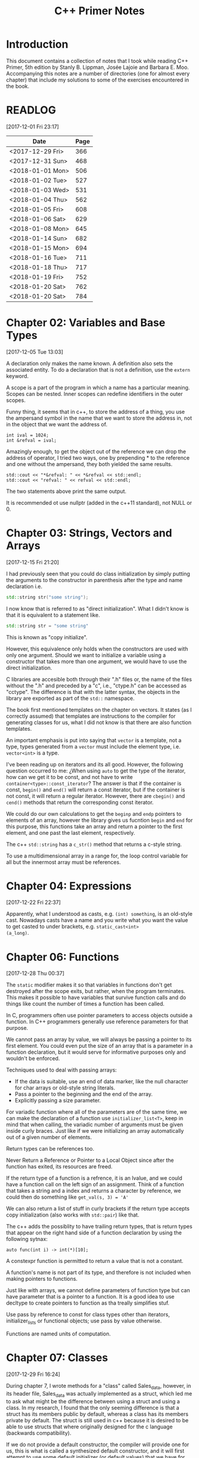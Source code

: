 #+TITLE: C++ Primer Notes
* Introduction
This document contains a collection of notes that I took while reading
C++ Primer, 5th edition by Stanly B. Lippman, Josée Lajoie and Barbara
E. Moo. Accompanying this notes are a number of directories (one for
almost every chapter) that include my solutions to some of the
exercises encountered in the book.

* READLOG
[2017-12-01 Fri 23:17]

| Date             | Page |
|------------------+------|
| <2017-12-29 Fri> |  366 |
| <2017-12-31 Sun> |  468 |
| <2018-01-01 Mon> |  506 |
| <2018-01-02 Tue> |  527 |
| <2018-01-03 Wed> |  531 |
| <2018-01-04 Thu> |  562 |
| <2018-01-05 Fri> |  608 |
| <2018-01-06 Sat> |  629 |
| <2018-01-08 Mon> |  645 |
| <2018-01-14 Sun> |  682 |
| <2018-01-15 Mon> |  694 |
| <2018-01-16 Tue> |  711 |
| <2018-01-18 Thu> |  717 |
| <2018-01-19 Fri> |  752 |
| <2018-01-20 Sat> |  762 |
| <2018-01-20 Sat> |  784 |

* Chapter 02: Variables and Base Types
[2017-12-05 Tue 13:03]

A declaration only makes the name known. A definition also sets the
associated entity. To do a declaration that is not a definition, use
the =extern= keyword.

A scope is a part of the program in which a name has a particular
meaning. Scopes can be nested. Inner scopes can redefine identifiers
in the outer scopes.

Funny thing, it seems that in c++, to store the address of a thing,
you use the ampersand symbol in the name that we want to store the
address in, not in the object that we want the address of.

#+BEGIN_EXAMPLE
int ival = 1024;
int &refval = ival;
#+END_EXAMPLE

Amazingly enough, to get the object out of the reference we can drop
the address of operator, I tried two ways, one by prepending * to the
reference and one without the ampersand, they both yielded the same
results.

#+BEGIN_EXAMPLE
std::cout << "*&refval: " << *&refval << std::endl;
std::cout << "refval: " << refval << std::endl;
#+END_EXAMPLE

The two statements above print the same output.

It is recommended ot use nullptr (added in the c++11 standard), not
NULL or 0.

* Chapter 03: Strings, Vectors and Arrays
[2017-12-15 Fri 21:20]

I had previously seen that you could do class initialization
by simply putting the arguments to the constructor in parenthesis
after the type and name declaration i.e.

#+BEGIN_SRC cpp
std::string str("some string");
#+END_SRC

I now know that is referred to as "direct initialization". What I
didn't know is that it is equivalent to a statement like.

#+BEGIN_SRC cpp
std::string str = "some string"
#+END_SRC

This is known as "copy initialize".

However, this equivalence only holds when the constructors are used
with only one argument. Should we want to initialize a variable using
a constructor that takes more than one argument, we would have to use
the direct initialization.

C libraries are accesible both through their ".h" files or, the name
of the files without the ".h" and preceded by a "c", i.e., "ctype.h"
can be accessed as "cctype". The difference is that with the latter
syntax, the objects in the library are exported as part of the =std::=
namespace.

The book first mentioned templates on the chapter on vectors. It
states (as I correctly assumed) that templates are instructions to the
compiler for generating classes for us, what I did not know is that
there are also function templates.

An important emphasis is put into saying that =vector= is a template,
not a type, types generated from a =vector= must include the element
type, i.e.  =vector<int>= is a type.

I've been reading up on iterators and its all good. However, the
following question occurred to me: ¿When using =auto= to get the type
of the iterator, how can we get it to be const, and not have to write
=container<type>::const_iterator=? The answer is that if the container
is const, =begin()= and =end()= will return a const iterator, but if
the container is not const, it will return a regular
iterator. However, there are =cbegin()= and =cend()= methods that
return the corresponding const iterator.

We could do our own calculations to get the =beginp= and =endp=
pointers to elements of an array, however the library gives us
fucntion =begin= and =end= for this purpose, this functions take an
array and return a pointer to the first element, and one past the last
element, respectively.

The c++ =std::string= has a =c_str()= method that returns a c-style
string.

To use a multidimensional array in a range for, the loop control
variable for all but the innermost array must be references.

* Chapter 04: Expressions
[2017-12-22 Fri 22:37]

Apparently, what I understood as casts, e.g. =(int) something=, is an
old-style cast. Nowadays casts have a name and you write what you want
the value to get casted to under brackets, e.g. =static_cast<int>
(a_long)=.

* Chapter 06: Functions
[2017-12-28 Thu 00:37]

The =static= modifier makes it so that variables in functions don't
get destroyed after the scope exits, but rather, when the program
terminates.  This makes it possible to have variables that survive
function calls and do things like count the number of times a
function has been called.

In C, programmers often use pointer parameters to access objects
outside a function. In C++ programmers generally use reference
parameters for that purpose.

We cannot pass an array by value, we will always be passing a pointer
to its first element. You could even put the size of an array that is
a parameter in a function declaration, but it would serve for
informative purposes only and wouldn't be enforced.

Techniques used to deal with passing arrays:

- If the data is suitable, use an end of data marker, like the null
  character for char arrays or old-style string literals.
- Pass a pointer to the beginning and the end of the array.
- Explicitly passing a size parameter.



For variadic function where all of the parameters are of the same
time, we can make the declaration of a function use
=initializer_list<T>=, keep in mind that when calling, the variadic
number of arguments must be given inside curly braces. Just like if we
were initializing an array automatically out of a given number of
elements.

Return types can be references too.

Never Return a Reference or Pointer to a Local Object since after the
function has exited, its resources are freed.

If the return type of a function is a refrence, it is an lvalue, and we could
have a function call on the left sign of an assignment. Think of a function
that takes a string and a index and returns a character by reference,
we could then do something like =get_val(s, 3) = 'A'=

We can also return a list of stuff in curly brackets if the return
type accepts copy initialization (also works with =std::pair=) like
that.

The c++ adds the possiblity to have trailing return types, that is
return types that appear on the right hand side of a function declaration
by using the following sytnax:

#+BEGIN_EXAMPLE
auto func(int i) -> int(*)[10];
#+END_EXAMPLE

A constexpr function is permitted to return a value that is not a
constant.

A function's name is not part of its type, and therefore is not
included when making pointers to functions.

Just like with arrays, we cannot define parameters of function type
but can have parameter that is a pointer to a function. It is a good
idea to use decltype to create pointers to function as tha treally
simplifies stuf.

Use pass by reference to const for class types other than iterators,
initializer_lists or functional objects; use pass by value otherwise.

Functions are named units of computation.
* Chapter 07: Classes
[2017-12-29 Fri 16:24]

During chapter 7, I wrote methods for a "class" called Sales_data,
however, in its header file, Sales_data was actually implemented as a
struct, which led me to ask what might be the difference between using
a struct and using a class. In my research, I found that the only
seeming difference is that a struct has its members public by default,
whereas a class has its members private by default. The struct is
still used in c++ because it is desired to be able to use structs that
where originally designed for the c language (backwards
compatibility).

If we do not provide a default constructor, the compiler will provide
one for us, this is what is called a synthesized default constructor,
and it will first attempt to use some default initializer (or default
values) that we have for members in the class definitions, if not
found, will default initialize those members just like it would be
with a non-member variable. The default constructor is done for us
only if we do not define any other constructors, it is not sufficient
to lack the 0 parameter constructor.

Once we add some constructor, the synthesized default constructor is
no longer given to us, if we intend to still use the default
constructor in the same way that its sinthesized version worked, we
probably don't want to go through the trouble of coding what was
already done automatically for us, therefore we can use

#+BEGIN_EXAMPLE
Class_name() = default
#+END_EXAMPLE

to indicate that we would like to keep the synthesized one.

A class can allow another class or function to access its nonpublic
members by making that class or function a friend. A class makes a
function its friend by including a declaration for that function
preceded by the keyword friend;

We can use the =mutable= keyword to denote that a class member is to
be modifyable even inside of const functions.

If a friend function is defined inside a class body it will be
implicitly inline.

You can decide against making a class a friend, and only some of its
methods, but then, if those methods are overloaded, you'd need to
declare friendship with each overloaded prototype.

If you use the scope operator =::= alone, you can get access to the
outer scope. I read this on a part of the book that was talking about
how variable resolution is done inside class methods, first the
parameters are considered, if the parameter have the same name as some
member, you can still access the member with =this->member_name=,
similar thing for globals, by doing =::variable_name= in case a
parameter or a member is obscuring it.

We must use the constructor initializer list to provide values for
members that are const, reference, or of a class type that does not
have a default constructor.

Members are intialized in the order that they appear in the class
definition, not in the order given in a constructor initializer.

You can write a constructor that delegates to another constructor by
invoking it in the class intializer section.

When we have constructor with one parameter, an implicit creation is
also created. That means that we can use an object of the type of the
parameter that the single-parameter constructor expects, and it will
get automatically "constructed" for us, e.g. we can use a string
instead of an object constructed with the 1-string constructor.

We can disable implicit conversions by using the keyword =explicit= in
our constructors.

We can make a member associated with a class, rathen than instances of
the class by using the =static= keyword.

* Chapter 08: The IO library
[2017-12-31 Sun 00:08]

In the chapter, there are mentions that there exists the io functions
in the library prepended by a 'w' to indicate the use of wchar_t
instead of just char. However, I wanted to try a program to see if the
normal streams would break on reading input in spanish, but they
didn't, then I tried to paste an input in chenese but it didn't break
either, so far I don't know for what cases the =wchar_t= is really
necessary.

Because we can't copy the IO types, we cannot have a parameter or
return type that is one of the stream types, although we can use
references.

Streams have a function called =.tie= that, when called on another
stream, it ties them together, so that if the one is flushed the other
is flushed too. The library automatically ties cout to cin for us.

The only way to preserve the existing data in a file opened by an
ofstream is to specify /app/ or /in/ mode explicitly.

* Chapter 09: Containers
[2017-12-31 Sun 10:51]

Rules of thumb:

- Unless you have a reason not to, use =vector=.
- If you have lots of small elements and space matters don't use
  =list= or =forward_list=.
- If the program requires random access use =vector= and =deque=.
- If the program needs to insert or delete elements in the middle, use
  =list= or =forward_list=.
- If the program needs to insert at both ends, and not in middle, use
  =deque=.


It's a good idea to use operations common to both =vector= s and
=list= s, i.e. iterators, not subscripts, that way it is easy to
change the container type being used down the road.

The containers have, among their shared methods, a version of =begin=,
=end=, =cbegin= and =cend= that are prepended by an 'r', this denotes
that they return a 'reverse' iterator, capable of moving through
elements in a backwards fashion.

Ranges of iterators in c++ are left-inclusive intervals. The end
iterator is one past the last element of the container, and therefore
it is kind of wrong to call the iterators first and last, and not
begin and end.

There is a type =array= that pretty much gives us the functionality of
primitive arrays but with the interfaces of the library container
types.

I was introduced to two families of functions that the containers have
to introduce new elements into their collections: the family of
'insert' and the family of 'emplace'. The difference between what each
family does is that the members of the 'insert' family accept objects
of the type that the container accepts, and copies them to their
respective places. The emplace family take the constructor arguments
of the type they accept, construct the objects and then adds them,
basically saving us from having to construct objects ourselves.

I've learned that the containers also provide the member functions
=front= and =last=. This function return references to the first and
last element of a container (that's right, the references are returned
directly, not a pointer which we would need to dereference as is the
case with =begin=, =end= and the like). Furthermore, let's remember
that the =end= variants of member functions return a pointer to one
past the last element of a container, so dereferencing means nothing,
=last= gets us the last element appropiately.

For accessing elements, we also have the square bracket operator =[]=
and the =at= member function. They are different since the square
brackets can only take unsigned integers, and if a non-valid value is
provided, i.e. a value greater than or equal to the size of the
container, the result is undefined. The =at= member function, on the
other hand, can accept arguments that are not unsigned integer (which
will be useful for non sequential containers that utilize keys) and
also, if given an incorrect value, it raises a =std::out_of_range=
exception rather than continuing silently with undefined behaviour.

It is a good idea to minimize the part of a program where a given
iterator is used, to minimize the probability that our operations will
render it invalid. Loops that add or remove elements from a container
should usually ensure that the iterators are refreshed after the
affecting operations. In particular, we should avoid storing the
interator returned from the =end= family of functions in order to save
computation, it is much more safer to actually call the corresponding
=end= function each time around.

The difference between a vector's capacity and its size is that its
size denots the number of elements it already contains. The capacity
denotes the number of elements it can contain before triggering a
reallocation.

The container =forward_list= has a different kind of member functions
for adding and removing elements. These functions are postfixed by
=_after=, i.e. =insert_after()=. The reason for this is that they take
a pointer and actually insert (or erase) the element after it. The
reason for this is that =forward_list= is a singly linked list, and in
these kinds of lists, an element doesn't have a pointer to the
previous elements that points to it, so it is not easy to get a hold
of its predecessor in order to change its next reference
accordingly. Also, there is the posibility to obtain a pointer to one
before the first element through =before_begin= and its derivations.

I've learned that the functions that convert a string into a numeric
type, i.e. =stof()=, can work even if the string contains non-numeric
characters, but only when these appear after some numeric ones. In
other words, if the string begins with non-numeric characters the
conversion will fail, but if the non numeric characters trail, they
will just be ignored.

When writing the Date program (exercise 9.51) I realized I had some
misunderstandings about a couple of concepts. Here is what I learned:

- When using =std::array=, you indicate the size as a second argument
  to the template angle brackest, not in square brackets after the
  variable name as you would with a primitive array.
- When using static class members, this cannot be defined inside the
  class. They also can't be defined in a function (I tried to define
  them in main). It seems to me that they must be defined on the outer
  (global) scope.
- If you intend to call another constructor from a class constructor,
  you must do so in the constructor intializer list, if you do it in
  the body of the constructor all you do is create an anonymous
  object, the member functions of the object that called the original
  constructor do not get involved.
  
* Chapter 10: Algorithms
[2018-01-01 Mon 19:10]

The generic algorithms do not themselves execute container
operations. They operate solely in terms of iterators and iterator
operations.

There are over 100+ algorithms in the standard library.

A few algorithms:

- find
- count
- accumulate
- equal
- fill
- replace
- replace_copy
- stable_sort
- partition
- find_if
- for_each
- transform
  


I learned that the =std::accumulate= function comes in the =numeric=
header, I was including =algorithm= and spent a good 15 minutes trying
to figure out why the compilation was failing.

There is a special kind of iterator called =insert iterator=, this iterators,
when assigned, rather than changing the contents of the object they point
to, they call some container function that inserts new elements. For example,
the =back_inserter= iterator, when assigned, calls =push_back= under the hood.

In c++, callables are objects that can be "invoked", i.e. putting
parenthesis after them with, optionally, some arguments. It turns out
that not only are functions and function pointers callables, but
classes that overload the function-call operator and lambdas
(anonymous function) are too.

A lambda looks like this:

#+BEGIN_EXAMPLE
[capture list] (parameter list) -> return type { function body }
#+END_EXAMPLE

We can omit the parameters or return type from a lambda. But must
always put the capture list (if empty just put the brackets). Also,
lambdas may not have defaults for their parameters.

It is possible to capture variables from the enclosing scope in a
lambda by reference just like by value. In addition, we can use the
shortcuts =[&]= and =[=]= to include all the variables in the
enclosing scope by reference and by value, respectively, without
having to type each one.

It is important to note also that, when capture by value is employed
in a lambda, the copies are done at the time the lambda is defined,
not when it is invoked.

We can also return a lambda from a function. The function might
directly return a callable object or the function might return an
object of a class that has a callable object as a data member. If the
function returns a lambda, then—for the same reasons that a function
must not return a reference to a local variable—that lambda must not
contain reference captures.

It is obvious that lambdas should be used for short functions that are
not going to be called in many places. Conversely, functions should be
used for code that is repeated in many places, or that is too
long. However, there is a place in which lambdas shine, and that is in
the capturing of the enclosing scope variables. A function cannot do
that, and even if we can add parameters by reference to a function,
this might prohibit us from using it as an argument to another
function that does not expects its callables to have extra
parameters. To overcome this, the =functional= header provides the
=bind= function; it takes a callable object and generates a new
callable object that "adapts" the parameter list of the original.

#+BEGIN_EXAMPLE
auto newCallable = bind(callable, arg_list);
#+END_EXAMPLE

The arg_list can have names of the form "_name" to indicate that it is
a place holder, i.e., something that should not be adapted and remain
a parameter on the callable that will be created. Note that the
placeholders are in the =placeholders= namespace inside of the =std=
namespace so it makes sense to use them all with something like

#+BEGIN_EXAMPLE
using namespace std::placeholders;
#+END_EXAMPLE

=bind= can also be used to rearrange or reoder the parameters of a
callable.

Once again, binds parameters are not references, if we want to pass
something as a reference we will need to use the =ref= function,
example:

#+BEGIN_EXAMPLE
for_each(words.begin(), words.end(), bind(print, ref(os), _1, ' '));
#+END_EXAMPLE

We can also create iterators on =istream= and =ostream=, if we default
initialize the iterator, we obtain one that we can use as the
off-the-end value.

The =ostream= iterators are used to assign to them, where the ===
operator calls the =<<= operator under the hood.

The book points out that we can sort a container by passing a pair of
reverse iterators.

Reverse iterators have a =base= member function that returns an
iterator that points at the equivalent element, but that moves forward (or
normally). This is useful, for example, if after obtaining an iterator
from =find= with reverse iterator arguments we want to create a
string, we cannot pass the reverse iterator, it needs to be a normal
one.

Iterator Categories
| Input Iterator       | Read, but not write. single-pass increment only.     |
| Output Iterator      | Write, but not read. single-pass increment only.     |
| Forward Iterator     | Read and write; multi-pass, increment only           |
| Bidirection Iterator | Read and write; multi-pass, incr and decr            |
| Random  access       | Read and write; multi-pass, full iterator arithmetic |

* Chapter 11: Associative containers
[2018-01-03 Wed 08:31]

The standard library provides 8 associative containers. Each of these
containers is a =set= or a =map=, requires unique keys or allows
multiple keys and stores the elements in order or not $2^3 = 8$.

I was making the mistake of thinking that the =first= and =second=
memebers of the maps where functions that returned the corresponding
objects, rather, they are references to the objects themselves.

For the maps, what’s important is that a type that defines a <
operator that “behaves normally” can be used as a key. That is if it
upholds the properites of symmetry and transitivity.

If we don't have the operator set up for the compatibility mentioned
above we can pass a function that receives the key elements and
compares them. This function is passed as an argument to the
constructor.

The associative containers define the types =key_type=, =value_type=
and =mapped_type=. Note that for maps, =value_type= is actually the
pair and =mapped_type= is the type of the pair's second member.

I was making the mistake of thinking that in the multi maps, when you
iterated through them, you got a pair of the key and an iterator that
would take you through all the values mapped to that key. I was wrong.
It turns out you get a key-value pair like you do with normal
containers, is just that you may get key-value pairs with the same
keys.

Unlike vector or string, the type returned by the map subscript
operator differs from the type obtained by dereferencing a map
iterator.

We are guaranteed that iterating across a multimap or multiset returns
all the elements with a given key in sequence.

Unordered associative containers have the same api as their ordered
counterparts. In addition, they also have methods that allow us to
manage the buckets directly (yes we are talking about the buckets
where elements are stored, and which can store more than one element
in case of a hash collision). These members let us inquire about the
state of the container and force the container to reorganize itself as
needed.

- =c.bucket_count()=
- =c.max_bucket_count()=
- =c.bucket_size(n)=
- =c.bucket(element)=
- =c.load_factor()=
- =c.max_load_factor()=
- =c.rehash(n)=
  
* Chapter 12: Dynamic memory
[2018-01-05 Fri 11:33]

Smart pointers ensure that the objects to which they point are
automatically freed when it is appropriate to do so. Their whole
reason d'etre is to mitigate the common bugs that are introduced by
improper management of memory.

In adition to static or stack memory, every program also has a pool of
memory that it can use. This memory is called the =free store= or
=heap=.

The keyword =new= allocates, and optionally intializes, an object in
dynamic memory and returns a pointer to that object. Similarly,
=delete= takes a pointer to a dynamic object, destroys the object and
frees the associated memory.

The smart pointers are defeined in the =memory= header.

Analogous to its constructors, each class has a destructor. Just as a
constructor controls initialization, the destructor controls what
happens when objects of that class type are destroyed.

Programs tend to use dynamic memory for one of three purposes:

1. They don’t know how many objects they’ll need
2. They don’t know the precise type of the objects they need
3. They want to share data between several objects

   

Remember that copying a shared_ptr increments its reference count.

If we do not initialize a smart pointer, it is initialized as a null
pointer. We can also initialize a smart pointer from a pointer
returned by new.

Shared pointers can only coordinate between themselves if they are
copies!  Even if they are initialized from the same pointer, they wont
be related.  Always copy. Not even initializing from another shared
pointers =get()= member, which returns a plain pointer, will work.

When a function exits, whether through normal processing or due to
an exception, all the local objects are destroyed.

By default, when a shared_ptr is destroyed, it executes delete on the
pointer it holds. However, if we were to use, for example, a c
library, of course the code there won't have destructors, but rather
functions that must be called to free resources. This is no problem as
actually we can create shared pointers and give them a second argument
that is callable with our own destruction code. Yes, we must be aware
of how to destroy the elements, but we won't need to keep track of
when to destroy them.

To use smart pointers correctly we want to adhere to these principles:

- Don’t use the same built-in pointer value to initialize (or reset)
  more than one smart pointer.
- Don’t delete the pointer returned from get().
- Don’t use get() to initialize or reset another smart pointer.
- If you use a pointer returned by get(), remember that the pointer will
  become invalid when the last corresponding smart pointer goes away.
- If you use a smart pointer to manage a resource other than memory
  allocated by new, remember to pass a deleter callable.
  


Unique pointer has a =release()= member that returns a pointer to the
thing, and sets the unique pointer to =nullptr=, avoiding the
destruction of the object. Also a =reset()= member.

A weak_ptr is a smart pointer that does not control the lifetime of
the object to which it points. Instead, a weak_ptr points to an object
that is managed by a shared_ptr.

* Chapter 13: Copy control
[2018-01-06 Sat 16:49]

What we mean by copy control, are the five special member functions:
copy contructor, copy-assignment constructor, move constructor,
move-assignment constructor and destructor.

A constructor is the copy constructor if its first parameter is a
reference to the class type and any additional parameters have default
values. The copy constructor should not usually be explicit.

Copy intialization occurs when:

- When we define variables using an equal sign (===)
- Pass an object as an argument to a parameter of nonreference type
- Return an object from a function that has a nonreference return type
- Brace initialize the elements in an array or the members of an
  aggregate class

  

The requirement that the copy constructor takes its class parameter as
a reference, stems from the fact that copy initialization is used
whenever we have a nonreference parameter in a callable. If the copy
constructor took a nonreference parameter, it would need to copy it
first, which would trigger an infinite loop of calls to the copy
constructor.

Overloaded operators are functions that have the name operator
followed by the symbol for the operator being defined. Hence, the
assignment operator is a function named operator=. Aside from that,
they look like any other kind of function.

Assignment operators usually return a reference to their left-hand
operand.

I was confused about when the copy assignment constructor was used,
since the statement =SomeClass some_name = some_instance= uses the
copy constructor, not the copy assignment. It turns out that the copy
assignment constructor is used when we redefine a variable,
i.e. =some_name = some_instance=, note that this variable must have
been declared earlier and therefore we do not include the class name
in the assignment statement.

The destructor is a member function with the name of the class
prefixed by a tilde (~). It has no return value and takes no
parameters.

It is important to realize that the destructor body does not directly
destroy the members themselves. Members are destroyed as part of the
implicit destruction phase that follows the destructor body. A
destructor body executes in addition to the memberwise destruction
that takes place as part of destroying an object.

One rule of thumb to use when you decide whether a class needs to
define its own versions of the copy-control members is to decide first
whether the class needs a destructor. This is because the default
version of the destructor will not delete pointer
members. Furtheremore, the default copy constructors will copy the
pointers directly, not create new pointers pointing to the same object
as the original pointer.

Consider a class that gives each object its own, unique serial
number. Such a class would need a copy constructor to generate a new,
distinct serial number for the object being created

Rule of thumb: If a class needs a copy constructor, it almost surely
needs a copy-assignment operator

A deleted function is one that is declared but may not be used in any
other way. We indicate that we want to define a function as deleted by
following its parameter list with == delete=.

Classes that want to prevent copying should define their copy
constructor and copy-assignment operators using = delete rather than
making those members private.

Assignment operators must work correctly if an object is assigned to
itself. Be careful about deleting pointers.

A good pattern to use when you write an assignment operator is to
first copy the right-hand operand into a local temporary. After the
copy is done, it is safe to destroy the existing members of the
left-hand operand. Once the left- hand operand is destroyed, copy the
data from the temporary into the members of the left-hand operand.

It is in our best interest, specially if we intend to use a class in
algorithms that reorder elements to implement a =swap= method to
interchange two objects. This can bring about improved efficiency as
we can be smart about how we do it. For example, if our class only
have a string pointer member, then we should exchange the string
pointers, instead of creating new objects that are copies and
assigning them to their counterparts.

There is something about swap that we must be careful, in our own
implementations of swap functions we must be careful to use the
following pattern:

#+BEGIN_SRC cpp
void swap(Foo &lhs, Foo &rhs)
{
  using std::swap;
  swap(lhs.h, rhs.h); // uses the HasPtr version of swap
                      // swap other members of type Foo
}
#+END_SRC

This is because if classes define a =swap= member function, that is
more specialized and should be used instead of the =std::swap= generic
function. By using this pattern, if the class has defined its own
swap, it will win during method resoultion, otherwise, the generic
version will be used.

Classes that define swap often use swap to define their assignment
operator. These operators use a technique known as copy and swap. This
technique swaps the left- hand operand with a copy of the right-hand
operand.

The copy-assignment operator often does the same work as is needed in
the copy constructor and destructor. In such cases, the common work
should be put in private utility functions.

I've learned that a lambda can only be converted to a function pointer
if it does not capture.

The allocators have a construct and destruct memebers that can
actually make the elements for us (they also take, as their first
parameter, the pointer of where to put them).

TODO: Need to learn more about allocators uninitiallized_copy

Move constructors typically operate by “moving” resources from the
given object to the object being constructed. There also is a generic
=move= function in the =utility= header.

The library containers, string, and shared_ptr classes support move as
well as copy. The IO and unique_ptr classes can be moved but not
copied.

To support move operations, the new standard introduced a new kind of
reference, an rvalue reference. An rvalue reference is obtained by
using a double ampersand instead of a single one, i.e. =&&=.

Functions that return a nonreference type, along with the arithmetic,
relational, bitwise, and postfix increment/decrement operators, all
yield rvalues. We cannot bind an lvalue reference to these
expressions, but we can bind either an lvalue reference to const or an
rvalue reference to such expressions.

Rvalue references refer to objects that are about to be
destroyed. Hence, we can “steal” state from an object bound to an
rvalue reference.

Although we cannot directly bind an rvalue reference to an lvalue, we
can explicitly cast an lvalue to its corresponding rvalue reference
type. We can also obtain an rvalue reference bound to an lvalue by
calling a new library function named move, which is defined in the
utility header. The move function uses facilities that return an
rvalue reference to its given object.

Move constructors and move assignment operators that cannot throw
exceptions should be marked as =noexcept=.

A Moved-from Object Must Be Destructible

The move operations are not synthesized if they would otherwise be
defined as deleted.

If a class has a usable copy constructor and no move constructor,
objects will be “moved” by the copy constructor. Similarly for the
copy-assignment operator and move-assignment.

Overloaded functions that distinguish between moving and copying a
parameter typically have one version that takes a const T& and one
that takes a T&&.

We can put a reference qualifier =&= or =&&= at the end of our
function signatures, like =operator== to indicate that only lvalue or
rvalues can be used in a statement containing them. A function can be
both const and reference qualified. In such cases, the reference
qualifier must follow the const qualifier

If a member function has a reference qualifier, all the versions of
that member with the same parameter list must have reference
qualifiers.
* Chapter 14: Overloaded operations and conversions
[2018-01-15 Mon 11:54]

Operator overloading lets us define the meaning of an operator when
applied to operand(s) of a class type.

We can have overloaded operators that are member functions of a class
and that are not. In the case where they are not, the left operand is
bound to the left, or first, parameter and the right operand is bound
to the right, or second, parameter. In the case of overloaded
operators that are members of a class, the left operand is implicitly
bound to the =this= pointer.

An operator function must either be a member of a class or have at
least one parameter of class type, we cannot redefine operators for
the built-in or primitive types.

Ordinarily, we “call” an overloaded operator function indirectly by
using the operator on arguments of the appropriate type. However, we
can also call an overloaded operator function directly in the same way
that we call an ordinary function. We name the function,
e.g. =operator+(...= and pass an appropriate number of arguments of
the appropriate type.

Ordinarily, the comma, address-of, logical AND, and logical OR
operators should not be overloaded. Overloaded operators are treated
as function calls, and therefore, their precedense or executions
property differ from their standard behaviour.

Guidelines to decide whether an overloaded operator should be a member
or not:

- The assignment (=), subscript ([]), call (()), and member access
  arrow (->) operators must be defined as members.
- The compound-assignment operators ordinarily ought to be
  members. However, unlike assignment, they are not required to be
  members.
- Operators that change the state of their object or that are closely
  tied to their given type—such as increment, decrement, and
  dereference—usually should be members.
- Symmetric operators—those that might convert either operand, such as
  the arithmetic, equality, relational, and bitwise operators—usually
  should be defined as ordinary nonmember functions.



Input and output operators that conform to the conventions of the
iostream library must be ordinary nonmember functions. These operators
cannot be members of our own class. If they were, then the left-hand
operand would have to be an object of our class type


Ordinarily, if we have two objects, neither of which is less than the
other, then we expect that those objects are equal.

Assignment operators must, and ordinarily compound-assignment
operators should, be defined as members. These operators should return
a reference to the left-hand operand.

If a class has a subscript operator, it usually should define two
versions: one that returns a plain reference and the other that is a
const member and returns a reference to const.

Classes that define increment or decrement operators should define
both the prefix and postfix versions. These operators usually should
be defined as members.

To be consistent with the built-in operators, the postfix operators
should return the old (unincremented or undecremented) value. That
value is returned as a value, not a reference.
 
The overloaded arrow operator must return either a pointer to a class
type or an object of a class type that defines its own operator arrow.

Classes that overload the call operator allow objects of its type to
be used as if they were a function. Because such classes can also
store state, they can be more flexible than ordinary functions.

Function objects are most often used as arguments to the generic
algorithms. For example, we can use the library for_each algorithm (§
10.3.2, p. 391) and our PrintString class to print the contents of a
container:

Under the hood, when we write a lambda, the compiler actually makes an
anonymous class for us with the functional call operator overloaded.

We now know the many kinds of entities that act like functions (what
we call 'callables'), but each of these have different types. Say we
wanted to build a calculator program, and we wanted to use a map from
char or string to function to store the operations. Initially, we
might consider making the mapped type a function pointer, and this
would work for "normal" functions and pointers to functions, but would
not work, for example, with lambdas. To overcome this, the
=<functional>= header provides the template =function<>=
i.e. =function<int(int, int)>=, which makes it possible to have
objects store any of the different callable types, as long as they
share the same signature. It is important to note that we won't be
able to use overloaded functions this way, since there would be
ambiguity. In such cases we can wrap them in a lambda or assign them
to the appropiate function pointer first.

A conversion operator is a special kind of member function that
converts a value of a class type to a value of some other type. A
conversion function typically has the general form

A conversion function must be a member function, may not specify a
return type, and must have an empty parameter list. The function
usually should be const.

Usually, conversion operators cause more harm than good, with one
exception, conversions to =bool=. However, this must almost always be
declared as =explicit=.

Ordinarily, it is a bad idea to define classes with mutual conversions
or to define conversions to or from two arithmetic types.

When two user-defined conversions are used, the rank of the standard
conversion, if any, preceding or following the conversion function is
used to select the best match.

Needing to use a constructor or a cast to convert an argument in a
call to an overloaded function frequently is a sign of bad design.
* Chapter 15: Object-Oriented Programming
[2018-01-19 Fri 20:50]

OOP is based on three fundamental concepts:

- data abstraction
- inheritance
- dynamic binding
  


In C++, the superclasses of a derived class are denoted in the class
derivation list, after a colon in front of the class name. The
elements in the class derviation list may have an access specifier, if
=public= that would indicate that we can use objects of the derived
class as if they were their superclass type.

Derived classes must provide implementations for each virtual method
in the super class. A derived class may include the =virtual= keyword
or not, it is not required. The new standard lets a derived class
explicitly note that it intends a member function to override a
virtual that inherits, by specifying the keyword =override= after its
parameters.

Dynamic binding is sometimes known as run-time binding.

In C++, dynamic binding happens when a virtual function is called
through a reference (or a pointer) to a base class.

Classes used as the root of an inheritance hierarchy almost always
define a virtual destructor.

Derived classes frequently, but not always, override the virtual
functions that they inherit. If a derived class does not override a
virtual from its base, then, like any other member, the derived class
inherits the version defined in its base class.

The fact that a derived object contains subobjects for its base
classes is key to how inheritance works.

The base class is initialized first, and then the members of the
derived class are initialized in the order in which they are declared
in the class.

It is essential to understand that each class defines its own
interface. Interactions with an object of a class-type should use the
interface of that class, even if that object is the base-class part of
a derived object. As a result, derived-class constructors may not
directly initialize the members of its base class. The constructor
body of a derived constructor can assign values to its public or
protected base-class members. Although it can assign to those members,
it generally should not do so. Like any other user of the base class,
a derived class should respect the interface of its base class by
using a constructor to initialize its inherited members.

The base class initiatilization list should not be written in forward
declarations.

We can prevent a class from being extended by following its name with
the keyword =final=.

We can bind a pointer or reference to a base-class type to an object
of a type derived from that base class. For example, we can use a
Quote& to refer to a Bulk_quote object, and we can assign the address
of a Bulk_quote object to a Quote*

A function that is virtual in a base class is implicitly virtual in
its derived classes. When a derived class overrides a virtual, the
parameters in the base and derived classes must match exactly.

The =keyword= override is there to help us find bugs when we think we
are overriding a base membe function but in fact we are wrong, perhaps
because of different function parameters. Without the =override=
keyword, the overloaded version of the function is valid but not
related to the base class.

Virtual functions that have default arguments should use the same
argument values in the base and derived classes.

Using the =scope::= operator we can force to call the version of a
virtual method that corresponds to any class in the hierarchy.

A function is deemed =pure virtual= if it is followed by an == 0= in
its declaration. A class with a =pure virtual= function is considered
and abstract class, which defines an interface, and makes it
impossible to instantiate members of said class.

The accesibility specifier we use when declaring a class' superclasses
has nothing to do with the ability of the members of the subclass
to access the members of its superclass, access is gated by the
access specifiers of the members in the superclass declaration.
The specifier we use in the superclass list is there so that we say
whether users of the subclass or further subclasses can access
public or protected members.

In the absence of inheritance, we can think of a class as having two
different kinds of users: ordinary users and implementors. Ordinary
users write code that uses objects of the class type; such code can
access only the public (interface) members of the class. Implementors
write the code contained in the members and friends of the class. The
members and friends of the class can access both the public and
private (implementation) sections.  Under inheritance, there is a
third kind of user, namely, derived classes. A base class makes
protected those parts of its implementation that it is willing to let
its derived classes use. The protected members remain inaccessible to
ordinary user code; private members remain inaccessible to derived
classes and their friends.  Like any other class, a class that is used
as a base class makes its interface members public . A class that is
used as a base class may divide its implementation into those members
that are accessible to derived classes and those that remain
accessible only to the base class and its friends. An implementation
member should be protected if it provides an operation or data that a
derived class will need to use in its own implementation. Otherwise,
implementation members should be private.
 
Friendship is not inherited; each class controls access to its
members.

A derived class may provide a using declaration only for names it is
permitted to access. That is, if the derived class inherits with
=private= from a base class, but decides it wants a specific memeber
to be avilable to further derived classes, it would use a =using
Base::member= declaration in its protected section. If it wanted to
make a member that is public in the base class available to all users,
it owuld need to use a =using Base::member= declaration in its public
section (since the =private= inheritance would have made all inherited
members private by default).

A derived-class member with the same name as a member of the base
class hides direct use of the base-class member.

If a derived class wants to make all the overloaded versions available
through its type, then it must override all of them or none of them.

When a derived class defines a copy or move operation, that operation
is responsible for copying or moving the entire object, including
base-class members.

Because derived objects are “sliced down” when assigned to a base-type
object, containers and types related by inheritance do not mix well.

When we need a container that holds objects related by inheritance, we
typically define the container to hold pointers (preferably smart
pointers to the base class.

During an example of a =Basket= class that managed a collection of
=Quote=s, the authors use a multiset to store them. When they loop
over the items in a multset, rather than increase the pointer with the
increment unary operator they use =upper_bound=. The call to
=upper_bound= returns the iterator that refers to the element just
past the last one with the same key as in iter.

It is useful to define members that clone and move the object for
cases when we create other classes that operate on this objects, but
we don't want our users to concern themselves with having to create
shared pointers and the like. With these operations, the functions can
take a Base class parameter, and call the virtual clone member.

* My common mistakes
[2018-01-20 Sat 23:56]

** Attempting to assign variables in global scope
[2018-01-20 Sat 23:56]
In C++, you can only initialize variables in global, you can't assign
them there.

An example of me commiting this error was during exercise-15-20 where
I attempted to write the following:

#+BEGIN_SRC cpp
// Exercise 15.20, page 762
//
// Write code to test your answers to the previous two exercises.
//
// Exercise 15.5
//
// Given the classes from page 612 and page 613, and assuming each
// object has the type specified in the comments, determine which of
// these assignments are legal. Explain why those that are illegal
// aren’t
//
// Base *p = &d1; d1 has type Pub_Derv
// p = &d2; d2 has type Priv Derv
// p = &d3; d3 has type Prot_Derv
// p = &dd1; dd1 has type Der_from_Public
// p = &dd2; dd2 has type Der_from_Private
// p = &dd3; dd3 has type Der_from_Protected

class Base {
};

class Pub_Derv : public Base {
};

class Priv_Derv : private Base {
};

class Prot_Derv : protected Base {
};

class Derived_from_Public : public Pub_Derv {
};

class Derived_from_Private : public Priv_Derv {
};

class Derived_from_Protected : public Prot_Derv {
};


Pub_Derv d1;
Pub_Derv d2;
Pub_Derv d3;
Derived_from_Public dd1;
Derived_from_Private dd2;
Derived_from_Protected dd3;

p = &d2;
p = &d3;
p = &dd1;
// p = &dd2; // Cannot do this as the Base class part of the object is private
// p = &dd3; // Cannot do this because this is user code, not subclass code
#+END_SRC
 
When I should have made those assignments inside a function like
=main=.

